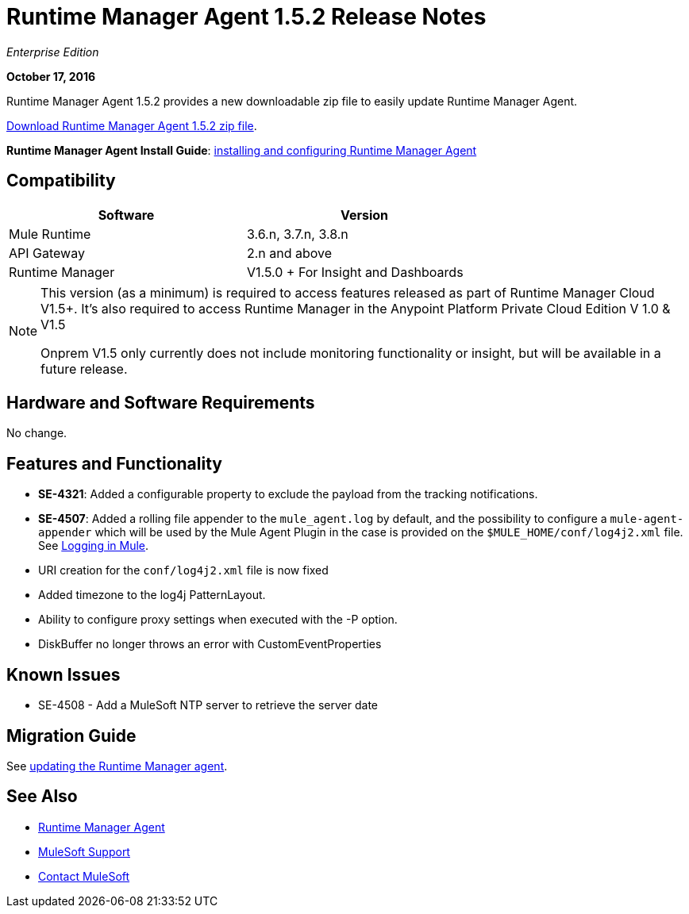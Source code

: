 = Runtime Manager Agent 1.5.2 Release Notes
:keywords: mule, agent, release notes

_Enterprise Edition_

*October 17, 2016*

Runtime Manager Agent 1.5.2 provides a new downloadable zip file to easily update Runtime Manager Agent.


link:http://s3.amazonaws.com/mule-agent/1.5.2/agent-setup-1.5.2.zip[Download Runtime Manager Agent 1.5.2 zip file].

*Runtime Manager Agent Install Guide*: link:/runtime-manager/installing-and-configuring-mule-agent[installing and configuring Runtime Manager Agent]

== Compatibility

[%header,cols="2*a",width=70%]
|===
|Software|Version
|Mule Runtime|3.6.n, 3.7.n, 3.8.n
|API Gateway|2.n and above
|Runtime Manager | V1.5.0 + For Insight and Dashboards
|===

[NOTE]
====
This version (as a minimum) is required to access features released as part of Runtime Manager Cloud V1.5+.
It's also required to access Runtime Manager in the Anypoint Platform Private Cloud Edition V 1.0 & V1.5

Onprem V1.5 only currently does not include monitoring functionality or insight, but will be available in a future release.
====

== Hardware and Software Requirements

No change.

== Features and Functionality

* *SE-4321*: Added a configurable property to exclude the payload from the tracking notifications.
* *SE-4507*: Added a rolling file appender to the `mule_agent.log` by default, and the possibility to configure a `mule-agent-appender` which will be used by the Mule Agent Plugin in the case is provided on the `$MULE_HOME/conf/log4j2.xml` file. See link:/mule-user-guide/v/3.8/logging-in-mule#configuring-logs-for-runtime-manager-agent[Logging in Mule].
* URI creation for the `conf/log4j2.xml` file is now fixed
* Added timezone to the log4j PatternLayout.
* Ability to configure proxy settings when executed with the -P option.
* DiskBuffer no longer throws an error with CustomEventProperties

== Known Issues

* SE-4508 - Add a MuleSoft NTP server to retrieve the server date


== Migration Guide

See link:/runtime-manager/installing-and-configuring-runtime-manager-agent#updating-a-previous-installation[updating the Runtime Manager agent].

== See Also

* link:/runtime-manager/runtime-manager-agent[Runtime Manager Agent]


* link:https://www.mulesoft.com/support-and-services/mule-esb-support-license-subscription[MuleSoft Support]
* mailto:support@mulesoft.com[Contact MuleSoft]
